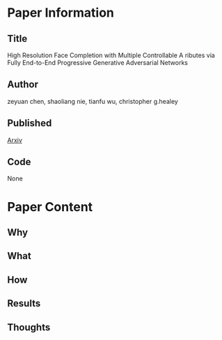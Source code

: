 * Paper Information
** Title
High Resolution Face Completion with Multiple Controllable A ributes via Fully End-to-End Progressive Generative Adversarial Networks
** Author
zeyuan chen, shaoliang nie, tianfu wu, christopher g.healey
** Published
[[https://arxiv.org/abs/1801.07632][Arxiv]]
** Code
None
* Paper Content
** Why
** What
** How
** Results
** Thoughts
